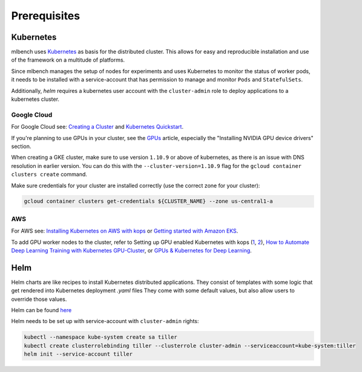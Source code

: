 .. highlight:: shell

Prerequisites
=============

Kubernetes
----------

mlbench uses `Kubernetes <https://kubernetes.io/>`_ as basis for the distributed cluster. This allows for easy and reproducible installation and use of the framework on a multitude of platforms.

Since mlbench manages the setup of nodes for experiments and uses Kubernetes to monitor the status of worker pods, it needs to be installed with a service-account that has permission to manage and monitor ``Pods`` and ``StatefulSets``.

Additionally, `helm` requires a kubernetes user account with the ``cluster-admin`` role to deploy applications to a kubernetes cluster.

.. _google-cloud:

Google Cloud
^^^^^^^^^^^^

For Google Cloud see: `Creating a Cluster <https://cloud.google.com/kubernetes-engine/docs/how-to/creating-a-cluster>`_ and `Kubernetes Quickstart <https://cloud.google.com/kubernetes-engine/docs/quickstart>`_.

If you're planning to use GPUs in your cluster, see the `GPUs <https://cloud.google.com/kubernetes-engine/docs/how-to/gpus>`_ article, especially the "Installing NVIDIA GPU device drivers" section.

When creating a GKE cluster, make sure to use version ``1.10.9`` or above of kubernetes, as there is an issue with DNS resolution in earlier version. You can do this with the ``--cluster-version=1.10.9``
flag for the ``gcloud container clusters create`` command.

Make sure credentials for your cluster are installed correctly (use the correct zone for your cluster):

.. code-block:: bash

   gcloud container clusters get-credentials ${CLUSTER_NAME} --zone us-central1-a
   
AWS
^^^ 

For AWS see: `Installing Kubernetes on AWS with kops <https://kubernetes.io/docs/setup/custom-cloud/kops/>`_ or `Getting started with Amazon EKS <https://docs.aws.amazon.com/eks/latest/userguide/getting-started.html>`_. 

To add GPU worker nodes to the cluster, refer to Setting up GPU enabled Kubernetes with kops (`1 <https://gist.github.com/stevenc81/1cad3a0ebca9303923d1cd4c3641f8bc>`_, `2 <https://medium.com/@amimahloof/running-gpu-enabled-instances-on-kubernetes-kops-aws-via-nvidia-device-plugin-cef527abea12>`_), `How to Automate Deep Learning Training with Kubernetes GPU-Cluster <https://github.com/Langhalsdino/Kubernetes-GPU-Guide>`_, or `GPUs & Kubernetes for Deep Learning <https://hackernoon.com/gpus-kubernetes-for-deep-learning-part-1-3-d8eebe0dd6fe>`_.

Helm
----

Helm charts are like recipes to install Kubernetes distributed applications. They consist of templates with some logic that get rendered into Kubernetes deployment `.yaml` files
They come with some default values, but also allow users to override those values.

Helm can be found `here <https://github.com/helm/helm/>`_

Helm needs to be set up with service-account with ``cluster-admin`` rights:

.. code-block:: bash

   kubectl --namespace kube-system create sa tiller
   kubectl create clusterrolebinding tiller --clusterrole cluster-admin --serviceaccount=kube-system:tiller
   helm init --service-account tiller
